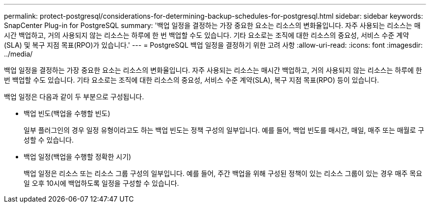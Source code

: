 ---
permalink: protect-postgresql/considerations-for-determining-backup-schedules-for-postgresql.html 
sidebar: sidebar 
keywords: SnapCenter Plug-in for PostgreSQL 
summary: '백업 일정을 결정하는 가장 중요한 요소는 리소스의 변화율입니다.  자주 사용되는 리소스는 매시간 백업하고, 거의 사용되지 않는 리소스는 하루에 한 번 백업할 수도 있습니다.  기타 요소로는 조직에 대한 리소스의 중요성, 서비스 수준 계약(SLA) 및 복구 지점 목표(RPO)가 있습니다.' 
---
= PostgreSQL 백업 일정을 결정하기 위한 고려 사항
:allow-uri-read: 
:icons: font
:imagesdir: ../media/


[role="lead"]
백업 일정을 결정하는 가장 중요한 요소는 리소스의 변화율입니다.  자주 사용되는 리소스는 매시간 백업하고, 거의 사용되지 않는 리소스는 하루에 한 번 백업할 수도 있습니다.  기타 요소로는 조직에 대한 리소스의 중요성, 서비스 수준 계약(SLA), 복구 지점 목표(RPO) 등이 있습니다.

백업 일정은 다음과 같이 두 부분으로 구성됩니다.

* 백업 빈도(백업을 수행할 빈도)
+
일부 플러그인의 경우 일정 유형이라고도 하는 백업 빈도는 정책 구성의 일부입니다.  예를 들어, 백업 빈도를 매시간, 매일, 매주 또는 매월로 구성할 수 있습니다.

* 백업 일정(백업을 수행할 정확한 시기)
+
백업 일정은 리소스 또는 리소스 그룹 구성의 일부입니다.  예를 들어, 주간 백업을 위해 구성된 정책이 있는 리소스 그룹이 있는 경우 매주 목요일 오후 10시에 백업하도록 일정을 구성할 수 있습니다.


